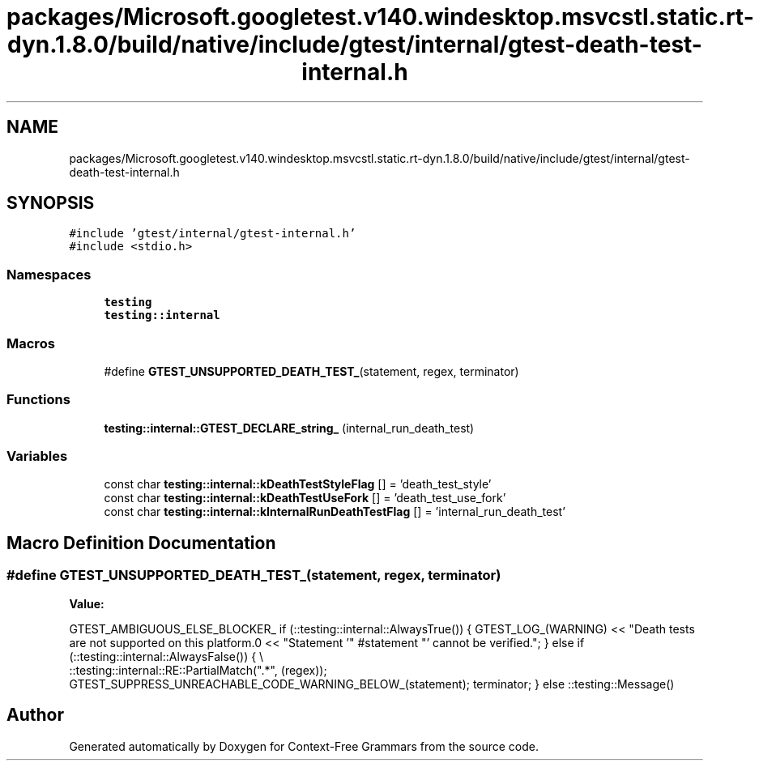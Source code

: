 .TH "packages/Microsoft.googletest.v140.windesktop.msvcstl.static.rt-dyn.1.8.0/build/native/include/gtest/internal/gtest-death-test-internal.h" 3 "Tue Jun 4 2019" "Context-Free Grammars" \" -*- nroff -*-
.ad l
.nh
.SH NAME
packages/Microsoft.googletest.v140.windesktop.msvcstl.static.rt-dyn.1.8.0/build/native/include/gtest/internal/gtest-death-test-internal.h
.SH SYNOPSIS
.br
.PP
\fC#include 'gtest/internal/gtest\-internal\&.h'\fP
.br
\fC#include <stdio\&.h>\fP
.br

.SS "Namespaces"

.in +1c
.ti -1c
.RI " \fBtesting\fP"
.br
.ti -1c
.RI " \fBtesting::internal\fP"
.br
.in -1c
.SS "Macros"

.in +1c
.ti -1c
.RI "#define \fBGTEST_UNSUPPORTED_DEATH_TEST_\fP(statement,  regex,  terminator)"
.br
.in -1c
.SS "Functions"

.in +1c
.ti -1c
.RI "\fBtesting::internal::GTEST_DECLARE_string_\fP (internal_run_death_test)"
.br
.in -1c
.SS "Variables"

.in +1c
.ti -1c
.RI "const char \fBtesting::internal::kDeathTestStyleFlag\fP [] = 'death_test_style'"
.br
.ti -1c
.RI "const char \fBtesting::internal::kDeathTestUseFork\fP [] = 'death_test_use_fork'"
.br
.ti -1c
.RI "const char \fBtesting::internal::kInternalRunDeathTestFlag\fP [] = 'internal_run_death_test'"
.br
.in -1c
.SH "Macro Definition Documentation"
.PP 
.SS "#define GTEST_UNSUPPORTED_DEATH_TEST_(statement, regex, terminator)"
\fBValue:\fP
.PP
.nf
GTEST_AMBIGUOUS_ELSE_BLOCKER_ \
    if (::testing::internal::AlwaysTrue()) { \
      GTEST_LOG_(WARNING) \
          << "Death tests are not supported on this platform\&.\n" \
          << "Statement '" #statement "' cannot be verified\&."; \
    } else if (::testing::internal::AlwaysFalse()) { \\
      ::testing::internal::RE::PartialMatch("\&.*", (regex)); \
      GTEST_SUPPRESS_UNREACHABLE_CODE_WARNING_BELOW_(statement); \
      terminator; \
    } else \
      ::testing::Message()
.fi
.SH "Author"
.PP 
Generated automatically by Doxygen for Context-Free Grammars from the source code\&.
